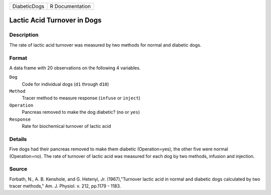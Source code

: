 +--------------+-----------------+
| DiabeticDogs | R Documentation |
+--------------+-----------------+

Lactic Acid Turnover in Dogs
----------------------------

Description
~~~~~~~~~~~

The rate of lactic acid turnover was measured by two methods for normal
and diabetic dogs.

Format
~~~~~~

A data frame with 20 observations on the following 4 variables.

``Dog``
   Code for individual dogs (``d1`` through ``d10``)

``Method``
   Tracer method to measure response (``infuse`` or ``inject``)

``Operation``
   Pancreas removed to make the dog diabetic? (``no`` or ``yes``)

``Response``
   Rate for biochemical turnover of lactic acid

Details
~~~~~~~

Five dogs had their pancreas removed to make them diabetic
(Operation=yes), the other five were normal (Operation=no). The rate of
turnover of lactic acid was measured for each dog by two methods,
infusion and injection.

Source
~~~~~~

Forbath, N., A. B. Kenshole, and G. Hetenyi, Jr. (1967),"Turnover lactic
acid in normal and diabetic dogs calculated by two tracer methods," Am.
J. Physiol. v. 212, pp.1179 - 1183.
